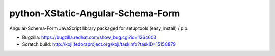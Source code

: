 python-XStatic-Angular-Schema-Form
==================================
Angular-Schema-Form JavaScript library packaged for setuptools (easy_install) / pip.

- Bugzilla: https://bugzilla.redhat.com/show_bug.cgi?id=1364603
- Scratch build: http://koji.fedoraproject.org/koji/taskinfo?taskID=15158879
